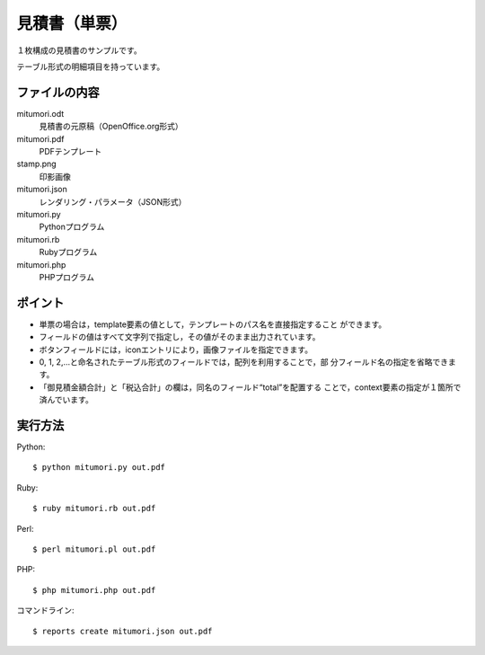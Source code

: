 見積書（単票）
==============

１枚構成の見積書のサンプルです。

テーブル形式の明細項目を持っています。

ファイルの内容
--------------
mitumori.odt
    見積書の元原稿（OpenOffice.org形式）

mitumori.pdf
    PDFテンプレート

stamp.png
    印影画像

mitumori.json
    レンダリング・パラメータ（JSON形式）

mitumori.py
    Pythonプログラム

mitumori.rb
    Rubyプログラム

mitumori.php
    PHPプログラム

ポイント
--------

- 単票の場合は，template要素の値として，テンプレートのパス名を直接指定すること
  ができます。

- フィールドの値はすべて文字列で指定し，その値がそのまま出力されています。

- ボタンフィールドには，iconエントリにより，画像ファイルを指定できます。

- 0, 1, 2,…と命名されたテーブル形式のフィールドでは，配列を利用することで，部
  分フィールド名の指定を省略できます。

- 「御見積金額合計」と「税込合計」の欄は，同名のフィールド“total”を配置する
  ことで，context要素の指定が１箇所で済んでいます。
  
実行方法
--------

Python::

    $ python mitumori.py out.pdf

Ruby::

    $ ruby mitumori.rb out.pdf

Perl::

    $ perl mitumori.pl out.pdf

PHP::

    $ php mitumori.php out.pdf

コマンドライン::

    $ reports create mitumori.json out.pdf

